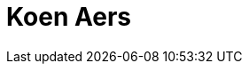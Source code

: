 = Koen Aers
:page-photo_64px: https://avatars.githubusercontent.com/u/621954?s=64
:page-photo_32px: https://avatars.githubusercontent.com/u/621954?s=32
:page-developer_page: https://developer.jboss.org/people/koen.aers


